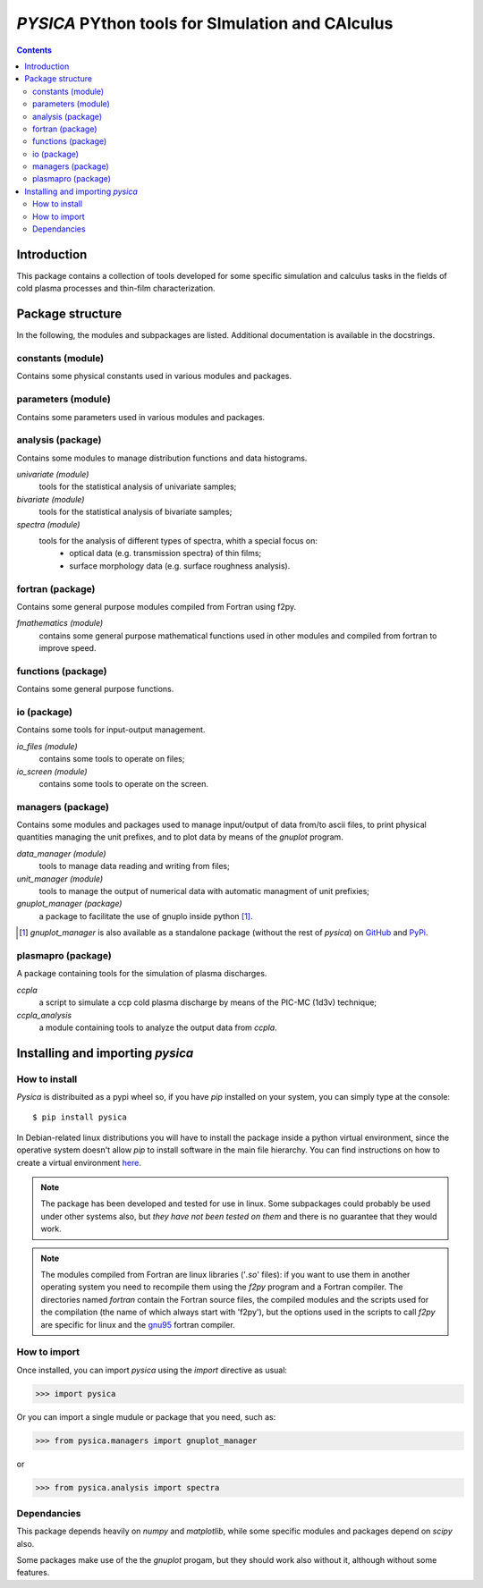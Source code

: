 
#################################################
*PYSICA* PYthon tools for SImulation and CAlculus
#################################################

.. contents::

Introduction
============

This package contains a collection of tools developed for some specific simulation and calculus tasks
in the fields of cold plasma processes and thin-film characterization.


Package structure
=================

In the following, the modules and subpackages are listed.  Additional documentation is available in the docstrings.


constants (module)
------------------

Contains some physical constants used in various modules and packages.


parameters (module)
-------------------

Contains some parameters used in various modules and packages.

    
analysis (package)
------------------

Contains some modules to manage distribution functions and data histograms.

*univariate (module)*
  tools for the statistical analysis of univariate samples;

*bivariate (module)*
  tools for the statistical analysis of bivariate samples;

*spectra (module)*
  tools for the analysis of different types of spectra, whith a special focus on:
    - optical data (e.g. transmission spectra) of thin films;
    - surface morphology data (e.g. surface roughness analysis).


fortran (package)
-----------------

Contains some general purpose modules compiled from Fortran using f2py.


*fmathematics (module)*
  contains some general purpose mathematical functions used in other modules and
  compiled from fortran to improve speed.

  
functions (package)
-------------------

Contains some general purpose functions.


io (package)
------------

Contains some tools for input-output management.


*io_files (module)*
  contains some tools to operate on files;


*io_screen (module)*
  contains some tools to operate on the screen.


managers (package)
------------------

Contains some modules and packages used to manage input/output of data from/to ascii files,
to print physical quantities managing the unit prefixes, and to plot data by means of the *gnuplot* program.

*data_manager (module)*
  tools to manage data reading and writing from files;


*unit_manager (module)*
  tools to manage the output of numerical data with automatic managment of unit prefixies;


*gnuplot_manager (package)*
  a package to facilitate the use of gnuplo inside python [#gnuplot_manager]_.


.. [#gnuplot_manager] *gnuplot_manager* is also available as a standalone package (without the rest of *pysica*) on
  `GitHub <https://github.com/pietromandracci/gnuplot_manager>`_  and
  `PyPi <https://pypi.org/project/gnuplot-manager>`_.


plasmapro (package)
-------------------

A package containing tools for the simulation of plasma discharges.

*ccpla*
  a script to simulate a ccp cold plasma discharge by means of the PIC-MC (1d3v) technique;

*ccpla_analysis*
  a module containing tools to analyze the output data from *ccpla*.
    

Installing and importing *pysica*
=================================

How to install
--------------

*Pysica*
is distribuited as a pypi wheel so, if you have *pip* installed on your system, you can simply type at the console::

$ pip install pysica

In Debian-related linux distributions you will have to install the package inside a python virtual environment, since the operative
system doesn't allow *pip* to install software in the main file hierarchy.  You can find instructions on how to create
a virtual environment `here <https://packaging.python.org/en/latest/guides/installing-using-pip-and-virtual-environments>`_.

.. note:: The package has been developed and tested for use in linux. Some subpackages could probably be used under other systems also,
          but *they have not been tested on them* and there is no guarantee that they would work.

.. note:: The modules compiled from Fortran are linux libraries ('*.so*' files): if you want to use them in another operating system you need to
          recompile them using the *f2py* program and a Fortran compiler. The directories named *fortran* contain the Fortran source files,
          the compiled modules and the scripts used for the compilation (the name of which always start with 'f2py'), but the options
          used in the scripts to call *f2py* are specific for linux and the `gnu95 <https://gcc.gnu.org/fortran/>`_ fortran compiler.


How to import
-------------

Once installed, you can import *pysica* using the *import* directive as usual:

>>> import pysica

Or you can import a single mudule or package that you need, such as:

>>> from pysica.managers import gnuplot_manager

or

>>> from pysica.analysis import spectra


Dependancies
------------

This package depends heavily on *numpy* and *matplotlib*, while some specific modules and packages depend on *scipy* also.

Some packages make use of the the *gnuplot* progam, but they should work also without it, although without some features. 



